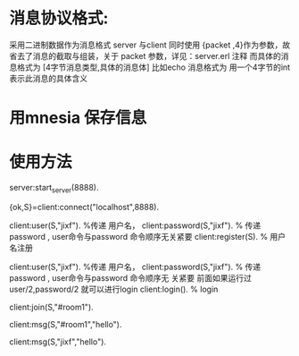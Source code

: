 
* 消息协议格式:
采用二进制数据作为消息格式
server 与client 同时使用 {packet ,4}作为参数，故省去了消息的截取与组装，关于
packet 参数，详见：server.erl 注释
而具体的消息格式为
[4字节消息类型,具体的消息体]
比如echo 消息格式为<<1:32,Msg/binary>>
用一个4字节的int 表示此消息的具体含义

* 用mnesia 保存信息

* 使用方法  
server:start_server(8888).

{ok,S}=client:connect("localhost",8888).

# 用户可以注册，也可password("") 匿名登录
 client:user(S,"jixf").         %传递 用户名，
 client:password(S,"jixf").    % 传递 password , user命令与password 命令顺序无关紧要
 client:register(S).            % 用户名注册
 

 client:user(S,"jixf").         %传递 用户名，
 client:password(S,"jixf").    % 传递 password , user命令与password 命令顺序无
 关紧要
 前面如果运行过user/2,password/2 就可以进行login
 client:login().            % login

 # 创建或加入聊天室
client:join(S,"#room1").

# 向整个聊天室发送消息(“聊天室名必须以#开头，以便与用户名区分”)
client:msg(S,"#room1","hello").

# 向用户发送消息()
client:msg(S,"jixf","hello").
